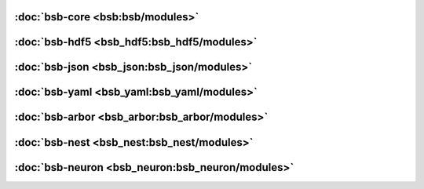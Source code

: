 :doc:`bsb-core <bsb:bsb/modules>`
---------------------------------

:doc:`bsb-hdf5 <bsb_hdf5:bsb_hdf5/modules>`
-------------------------------------------

:doc:`bsb-json <bsb_json:bsb_json/modules>`
-------------------------------------------

:doc:`bsb-yaml <bsb_yaml:bsb_yaml/modules>`
-------------------------------------------

:doc:`bsb-arbor <bsb_arbor:bsb_arbor/modules>`
----------------------------------------------

:doc:`bsb-nest <bsb_nest:bsb_nest/modules>`
-------------------------------------------

:doc:`bsb-neuron <bsb_neuron:bsb_neuron/modules>`
-------------------------------------------------
